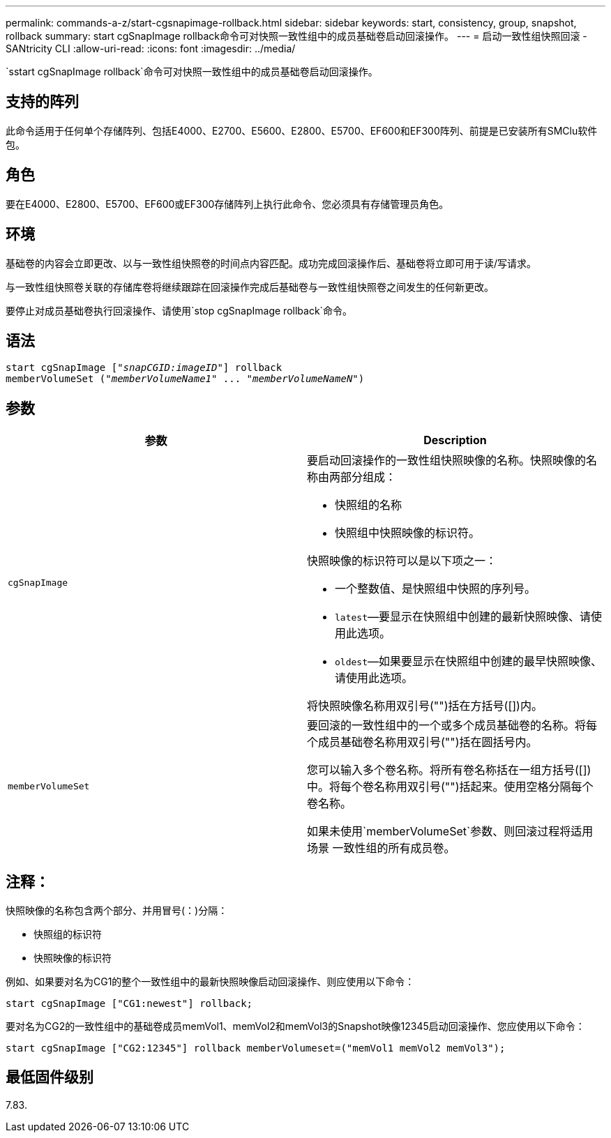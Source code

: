 ---
permalink: commands-a-z/start-cgsnapimage-rollback.html 
sidebar: sidebar 
keywords: start, consistency, group, snapshot, rollback 
summary: start cgSnapImage rollback命令可对快照一致性组中的成员基础卷启动回滚操作。 
---
= 启动一致性组快照回滚 - SANtricity CLI
:allow-uri-read: 
:icons: font
:imagesdir: ../media/


[role="lead"]
`sstart cgSnapImage rollback`命令可对快照一致性组中的成员基础卷启动回滚操作。



== 支持的阵列

此命令适用于任何单个存储阵列、包括E4000、E2700、E5600、E2800、E5700、EF600和EF300阵列、前提是已安装所有SMClu软件包。



== 角色

要在E4000、E2800、E5700、EF600或EF300存储阵列上执行此命令、您必须具有存储管理员角色。



== 环境

基础卷的内容会立即更改、以与一致性组快照卷的时间点内容匹配。成功完成回滚操作后、基础卷将立即可用于读/写请求。

与一致性组快照卷关联的存储库卷将继续跟踪在回滚操作完成后基础卷与一致性组快照卷之间发生的任何新更改。

要停止对成员基础卷执行回滚操作、请使用`stop cgSnapImage rollback`命令。



== 语法

[source, cli, subs="+macros"]
----
start cgSnapImage pass:quotes[["_snapCGID:imageID_"]] rollback
memberVolumeSet pass:quotes[("_memberVolumeName1_" ... "_memberVolumeNameN_")]
----


== 参数

[cols="2*"]
|===
| 参数 | Description 


 a| 
`cgSnapImage`
 a| 
要启动回滚操作的一致性组快照映像的名称。快照映像的名称由两部分组成：

* 快照组的名称
* 快照组中快照映像的标识符。


快照映像的标识符可以是以下项之一：

* 一个整数值、是快照组中快照的序列号。
* `latest`—要显示在快照组中创建的最新快照映像、请使用此选项。
* `oldest`—如果要显示在快照组中创建的最早快照映像、请使用此选项。


将快照映像名称用双引号("")括在方括号([])内。



 a| 
`memberVolumeSet`
 a| 
要回滚的一致性组中的一个或多个成员基础卷的名称。将每个成员基础卷名称用双引号("")括在圆括号内。

您可以输入多个卷名称。将所有卷名称括在一组方括号([])中。将每个卷名称用双引号("")括起来。使用空格分隔每个卷名称。

如果未使用`memberVolumeSet`参数、则回滚过程将适用场景 一致性组的所有成员卷。

|===


== 注释：

快照映像的名称包含两个部分、并用冒号(：)分隔：

* 快照组的标识符
* 快照映像的标识符


例如、如果要对名为CG1的整个一致性组中的最新快照映像启动回滚操作、则应使用以下命令：

[listing]
----
start cgSnapImage ["CG1:newest"] rollback;
----
要对名为CG2的一致性组中的基础卷成员memVol1、memVol2和memVol3的Snapshot映像12345启动回滚操作、您应使用以下命令：

[listing]
----
start cgSnapImage ["CG2:12345"] rollback memberVolumeset=("memVol1 memVol2 memVol3");
----


== 最低固件级别

7.83.
